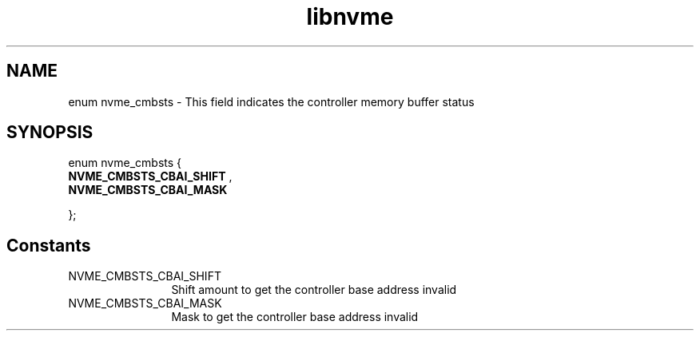 .TH "libnvme" 9 "enum nvme_cmbsts" "October 2024" "API Manual" LINUX
.SH NAME
enum nvme_cmbsts \- This field indicates the controller memory buffer status
.SH SYNOPSIS
enum nvme_cmbsts {
.br
.BI "    NVME_CMBSTS_CBAI_SHIFT"
, 
.br
.br
.BI "    NVME_CMBSTS_CBAI_MASK"

};
.SH Constants
.IP "NVME_CMBSTS_CBAI_SHIFT" 12
Shift amount to get the controller base address invalid
.IP "NVME_CMBSTS_CBAI_MASK" 12
Mask to get the controller base address invalid

